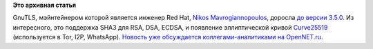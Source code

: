 .. title: GnuTLS 3.5.0
.. slug: gnutls-350
.. date: 2016-05-12 16:44:47
.. tags:
.. category:
.. link:
.. description:
.. type: text
.. author: Peter Lemenkov

**Это архивная статья**


GnuTLS, мэйнтейнером которой является инженер Red Hat, `Nikos
Mavrogiannopoulos <https://www.openhub.net/accounts/nmav>`__, доросла
`до версии
3.5.0 <http://thread.gmane.org/gmane.network.gnutls.general/4127>`__. Из
интересного, это поддержка SHA3 для RSA, DSA, ECDSA, и появление
эллиптической кривой
`Curve25519 <https://en.wikipedia.org/wiki/Curve25519>`__ (используется
в Tor, I2P, WhatsApp). `Новость уже обсуждается коллегами-аналитиками на
OpenNET.ru <https://www.opennet.ru/opennews/art.shtml?num=44393>`__.

